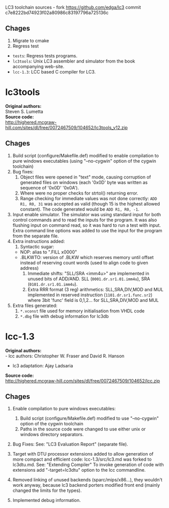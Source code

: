 LC3 toolchain sources - fork https://github.com/edga/lc3 commit c7e8222bd74923f02a80986c83197796a725136c

** Chages
  1. Migrate to cmake
  2. Regress test

 + =tests=: Regress tests programs.
 + =lc3tools=: Unix LC3 assembler and simulator from the book accompanying web-site.
 + =lcc-1.3=: LCC based C compiler for LC3.

   
* lc3tools
*Original authors:* \\
Steven S. Lumetta \\
*Source code:* \\
http://highered.mcgraw-hill.com/sites/dl/free/0072467509/104652/lc3tools_v12.zip

** Chages
  1. Build script (configure/Makefile.def) modified to enable compilation to pure windows executables (using "--no-cygwin" option of the cygwin toolchain)
  2. Bug fixes:
     1. Object files were opened in "text" mode, causing corruption of generated files on windows (each '0x0D' byte was written as sequence of '0x0D' '0x0A').
     2. Where were no proper checks for strtol() returning error.
     3. Range checking for immediate values was not done correctly:
     		=ADD R1, R0, 31= was accepted as valid (though 15 is the highest allowed constant). The code generated would be =ADD R1, R0, -1=.
  3. Input enable simulator.
     The simulator was using standard input for both control commands and to read the inputs for the program. It was also flushing input on command read, so it was hard to run a test with input.
     Extra command line options was added to use the input for the program from the separate file.
  4. Extra instructions added: 
     1. Syntactic sugar:
	+ NOP:       alias to ".FILL x0000"
	+ .BLKWTO:   version of .BLKW which reserves memory until offset instead of reserving count words (used to align code to given address)
     2. Immediate shifts: "SLL/SRA <imm4u>" are implemented in unused bits of ADD/AND. 
      	  SLL (=0001.dr.sr1.01.imm4u=), SRA (=0101.dr.sr1.01.imm4u=).
     3. Extra RRR format (3 reg) arithmetics:
     		SLL,SRA,DIV,MOD and MUL implemented in reserved instruction (=1101.dr.sr1.func.sr2=) where 3bit 'func' field is 0,1,2... for SLL,SRA,DIV,MOD and MUL
  5. Extra files generated:
     1. =*.vconst= file used for memory initialisation from VHDL code
     2. =*.dbg= file with debug information for lc3db

* lcc-1.3
*Original authors:* \\
   - lcc authors: Christopher W. Fraser and David R. Hanson
   - lc3 adaptation: Ajay Ladsaria \\
*Source code:* \\
http://highered.mcgraw-hill.com/sites/dl/free/0072467509/104652/lcc.zip

** Chages
 
  1. Enable compilation to pure windows executables:
     1. Build script (configure/Makefile.def) modified to use "--no-cygwin" option of the cygwin toolchain
     2. Paths in the source code were changed to use either unix or windows directory separators.

  2. Bug Fixes:
     See: "LC3 Evaluation Report" (separate file).

  3. Target with DTU processor extensions added to allow generation of more compact and efficient code:
     lcc-1.3/src/lc3.md was forked to lc3dtu.md. See: "Extending Compiler"
     To invoke generation of code with extensions add "-target=lc3dtu" option to the lcc commandline. 

  4. Removed linking of unused backends (sparc/mips/x86...), they wouldn't work anyway, because lc3 backend porters modified front end (mainly changed the limits for the types).

  5. Implemented debug information.

